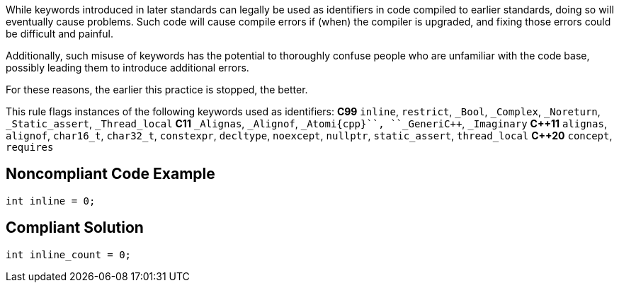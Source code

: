 While keywords introduced in later standards can legally be used as identifiers in code compiled to earlier standards, doing so will eventually cause problems. Such code will cause compile errors if (when) the compiler is upgraded, and fixing those errors could be difficult and painful.  

Additionally, such misuse of keywords has the potential to thoroughly confuse people who are unfamiliar with the code base, possibly leading them to introduce additional errors. 

For these reasons, the earlier this practice is stopped, the better.

This rule flags instances of the following keywords used as identifiers:
*C99*
``++inline++``, ``++restrict++``, ``++_Bool++``, ``++_Complex++``, ``++_Noreturn++``, ``++_Static_assert++``, ``++_Thread_local++``
*C11*
``++_Alignas++``, ``++_Alignof++``, ``++_Atomi{cpp}``, ``++_Generi{cpp}``, ``++_Imaginary++``
*{cpp}11*
``++alignas++``, ``++alignof++``, ``++char16_t++``, ``++char32_t++``, ``++constexpr++``, ``++decltype++``, ``++noexcept++``, ``++nullptr++``, ``++static_assert++``, ``++thread_local++``
*{cpp}20*
``++concept++``, ``++requires++``


== Noncompliant Code Example

----
int inline = 0;
----


== Compliant Solution

----
int inline_count = 0;
----

